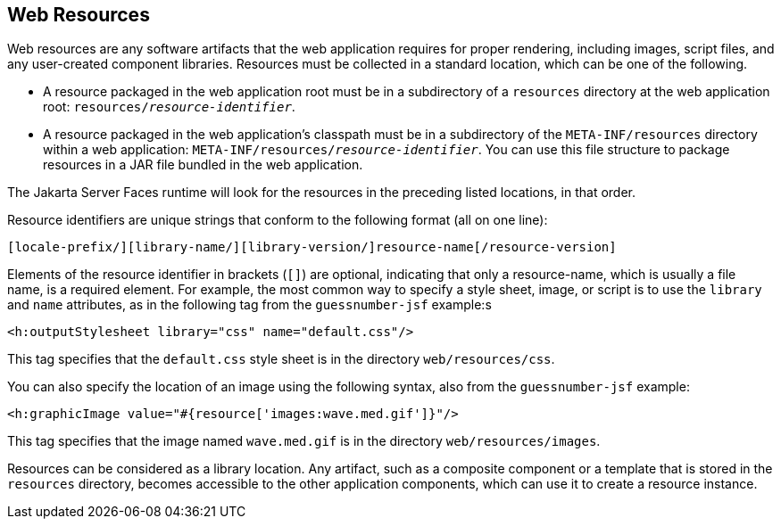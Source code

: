 == Web Resources

Web resources are any software artifacts that the web application
requires for proper rendering, including images, script files, and any
user-created component libraries. Resources must be collected in a
standard location, which can be one of the following.

* A resource packaged in the web application root must be in a
subdirectory of a `resources` directory at the web application root:
`resources/_resource-identifier_`.
* A resource packaged in the web application's classpath must be in a
subdirectory of the `META-INF/resources` directory within a web
application: `META-INF/resources/_resource-identifier_`. You can use
this file structure to package resources in a JAR file bundled in the
web application.

The Jakarta Server Faces runtime will look for the resources in the
preceding listed locations, in that order.

Resource identifiers are unique strings that conform to the following
format (all on one line):

```
[locale-prefix/][library-name/][library-version/]resource-name[/resource-version]
```

Elements of the resource identifier in brackets (`[]`) are optional,
indicating that only a resource-name, which is usually a file name, is
a required element. For example, the most common way to specify a style
sheet, image, or script is to use the `library` and `name` attributes,
as in the following tag from the `guessnumber-jsf` example:s

[source,xml]
----
<h:outputStylesheet library="css" name="default.css"/>
----

This tag specifies that the `default.css` style sheet is in the
directory `web/resources/css`.

You can also specify the location of an image using the following
syntax, also from the `guessnumber-jsf` example:

[source,xml]
----
<h:graphicImage value="#{resource['images:wave.med.gif']}"/>
----

This tag specifies that the image named `wave.med.gif` is in the
directory `web/resources/images`.

Resources can be considered as a library location. Any artifact, such
as a composite component or a template that is stored in the
`resources` directory, becomes accessible to the other application
components, which can use it to create a resource instance.


